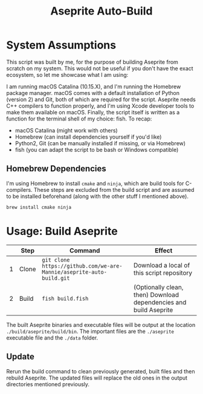 #+TITLE: Aseprite Auto-Build
#+OPTIONS: toc:nil
#+OPTIONS: num:nil

* System Assumptions
This script was built by me, for the purpose of building Aseprite from
scratch on my system. This would not be useful if you don't have the
exact ecosystem, so let me showcase what I am using:

I am running macOS Catalina (10.15.X), and I'm running the Homebrew
package manager. macOS comes with a default installation of Python
(version 2) and Git, both of which are required for the
script. Aseprite needs C++ compilers to function properly, and I'm
using Xcode developer tools to make them available on macOS. Finally,
the script itself is written as a function for the terminal shell of
my choice: fish. To recap:

- macOS Catalina (might work with others)
- Homebrew (can install dependencies yourself if you'd like)
- Python2, Git (can be manually installed if missing, or via Homebrew)
- fish (you can adapt the script to be bash or Windows compatible)

** Homebrew Dependencies
I'm using Homebrew to install =cmake= and =ninja=, which are build
tools for C-compilers. These steps are excluded from the build script
and are assumed to be installed beforehand (along with the other stuff
I mentioned above).

#+BEGIN_SRC fish
brew install cmake ninja
#+END_SRC

* Usage: Build Aseprite
|   | Step  | Command                                                              | Effect                                                            |
|---+-------+----------------------------------------------------------------------+-------------------------------------------------------------------|
| 1 | Clone | =git clone https://github.com/we-are-Mannie/aseprite-auto-build.git= | Download a local of this script repository                        |
| 2 | Build | =fish build.fish=                                                    | (Optionally clean, then) Download dependencies and build Aseprite |

The built Aseprite binaries and executable files will be output at the
location =./build/aseprite/build/bin=. The important files are the
=./aseprite= executable file and the =./data= folder.

** Update
Rerun the build command to clean previously generated, built files and
then rebuild Aseprite. The updated files will replace the old ones in
the output directories mentioned previously.
